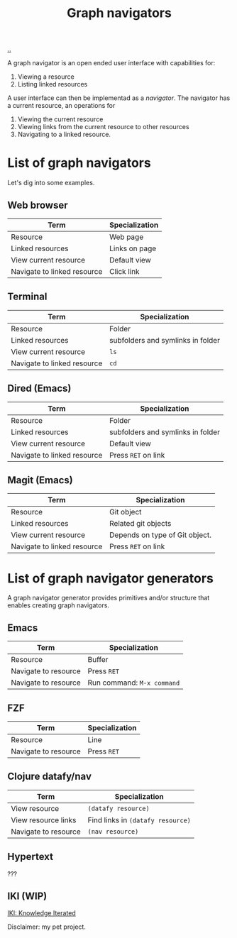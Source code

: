 :PROPERTIES:
:ID: d3ec67c4-e88f-4d18-81b6-08ae54ab784a
:END:
#+TITLE: Graph navigators

[[file:..][..]]

A graph navigator is an open ended user interface with capabilities for:

1. Viewing a resource
2. Listing linked resources

A user interface can then be implementad as a /navigator/.
The navigator has a current resource, an operations for

1. Viewing the current resource
2. Viewing links from the current resource to other resources
3. Navigating to a linked resource.

* List of graph navigators
Let's dig into some examples.
** Web browser
| Term                        | Specialization |
|-----------------------------+----------------|
| Resource                    | Web page       |
| Linked resources            | Links on page  |
| View current resource       | Default view   |
| Navigate to linked resource | Click link     |
** Terminal
| Term                        | Specialization                    |
|-----------------------------+-----------------------------------|
| Resource                    | Folder                            |
| Linked resources            | subfolders and symlinks in folder |
| View current resource       | =ls=                              |
| Navigate to linked resource | =cd=                              |
** Dired (Emacs)
| Term                        | Specialization                    |
|-----------------------------+-----------------------------------|
| Resource                    | Folder                            |
| Linked resources            | subfolders and symlinks in folder |
| View current resource       | Default view                      |
| Navigate to linked resource | Press =RET= on link               |
** Magit (Emacs)
| Term                        | Specialization                 |
|-----------------------------+--------------------------------|
| Resource                    | Git object                     |
| Linked resources            | Related git objects            |
| View current resource       | Depends on type of Git object. |
| Navigate to linked resource | Press =RET= on link            |
* List of graph navigator generators
A graph navigator generator provides primitives and/or structure that enables creating graph navigators.
** Emacs
| Term                 | Specialization             |
|----------------------+----------------------------|
| Resource             | Buffer                     |
| Navigate to resource | Press =RET=                |
| Navigate to resource | Run command: =M-x command= |
** FZF
| Term                 | Specialization             |
|----------------------+----------------------------|
| Resource             | Line                       |
| Navigate to resource | Press =RET=                |
** Clojure datafy/nav
| Term                 | Specialization                    |
|----------------------+-----------------------------------|
| View resource        | =(datafy resource)=               |
| View resource links  | Find links in =(datafy resource)= |
| Navigate to resource | =(nav resource)=                  |
** Hypertext
???
** IKI (WIP)
[[id:b57bc14e-0a1b-49b0-a745-23c605414ba0][IKI: Knowledge Iterated]]

Disclaimer: my pet project.
